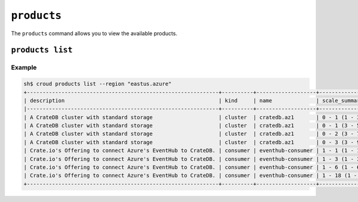 ============
``products``
============

The ``products`` command allows you to view the available products.

.. argparse::
   :module: croud.__main__
   :func: get_parser
   :prog: croud
   :path: products
   :nosubcommands:


``products list``
=================

.. argparse::
   :module: croud.__main__
   :func: get_parser
   :prog: croud
   :path: products list

Example
-------

.. code-block:: console

   sh$ croud products list --region "eastus.azure"
   +-------------------------------------------------------------+----------+-------------------+---------------------------+--------+
   | description                                                 | kind     | name              | scale_summary             | tier   |
   |-------------------------------------------------------------+----------+-------------------+---------------------------+--------|
   | A CrateDB cluster with standard storage                     | cluster  | cratedb.az1       | 0 - 1 (1 - 3 nodes)       | xs     |
   | A CrateDB cluster with standard storage                     | cluster  | cratedb.az1       | 0 - 1 (3 - 5 nodes)       | s      |
   | A CrateDB cluster with standard storage                     | cluster  | cratedb.az1       | 0 - 2 (3 - 7 nodes)       | m      |
   | A CrateDB cluster with standard storage                     | cluster  | cratedb.az1       | 0 - 3 (3 - 9 nodes)       | l      |
   | Crate.io's Offering to connect Azure's EventHub to CrateDB. | consumer | eventhub-consumer | 1 - 1 (1 - 1 instances)   | xs     |
   | Crate.io's Offering to connect Azure's EventHub to CrateDB. | consumer | eventhub-consumer | 1 - 3 (1 - 3 instances)   | s      |
   | Crate.io's Offering to connect Azure's EventHub to CrateDB. | consumer | eventhub-consumer | 1 - 6 (1 - 6 instances)   | m      |
   | Crate.io's Offering to connect Azure's EventHub to CrateDB. | consumer | eventhub-consumer | 1 - 18 (1 - 18 instances) | l      |
   +-------------------------------------------------------------+----------+-------------------+---------------------------+--------+
